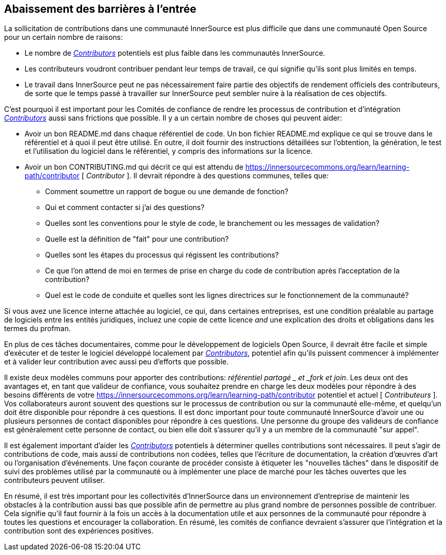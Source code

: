== Abaissement des barrières à l'entrée

La sollicitation de contributions dans une communauté InnerSource est plus difficile que dans une communauté Open Source pour un certain nombre de raisons:

* Le nombre de https://innersourcecommons.org/learn/learning-path/contributor[_Contributors_] potentiels est plus faible dans les communautés InnerSource.
* Les contributeurs voudront contribuer pendant leur temps de travail, ce qui signifie qu'ils sont plus limités en temps.
* Le travail dans InnerSource peut ne pas nécessairement faire partie des objectifs de rendement officiels des contributeurs, de sorte que le temps passé à travailler sur InnerSource peut sembler nuire à la réalisation de ces objectifs.


C'est pourquoi il est important pour les Comités de confiance de rendre les processus de contribution et d'intégration https://innersourcecommons.org/learn/learning-path/contributor[_Contributors_] aussi sans frictions que possible. Il y a un certain nombre de choses qui peuvent aider:

* Avoir un bon README.md dans chaque référentiel de code.
Un bon fichier README.md explique ce qui se trouve dans le référentiel et à quoi il peut être utilisé.
En outre, il doit fournir des instructions détaillées sur l'obtention, la génération, le test et l'utilisation du logiciel dans le référentiel, y compris des informations sur la licence.
* Avoir un bon CONTRIBUTING.md qui décrit ce qui est attendu de https://innersourcecommons.org/learn/learning-path/contributor [ _Contributor_ ].
Il devrait répondre à des questions communes, telles que:
** Comment soumettre un rapport de bogue ou une demande de fonction?
** Qui et comment contacter si j'ai des questions?
** Quelles sont les conventions pour le style de code, le branchement ou les messages de validation?
** Quelle est la définition de "fait" pour une contribution?
** Quelles sont les étapes du processus qui régissent les contributions?
** Ce que l'on attend de moi en termes de prise en charge du code de contribution après l'acceptation de la contribution?
** Quel est le code de conduite et quelles sont les lignes directrices sur le fonctionnement de la communauté?

Si vous avez une licence interne attachée au logiciel, ce qui, dans certaines entreprises, est une condition préalable au partage de logiciels entre les entités juridiques, incluez une copie de cette licence _and_ une explication des droits et obligations dans les termes du profman.

En plus de ces tâches documentaires, comme pour le développement de logiciels Open Source, il devrait être facile et simple d'exécuter et de tester le logiciel développé localement par https://innersourcecommons.org/learn/learning-path/contributor[_Contributors_], potentiel afin qu'ils puissent commencer à implémenter et à valider leur contribution avec aussi peu d'efforts que possible.

Il existe deux modèles communs pour apporter des contributions:
_référentiel partagé _ et _fork et join_. Les deux ont des avantages et, en tant que valideur de confiance, vous souhaitez prendre en charge les deux modèles pour répondre à des besoins différents de votre https://innersourcecommons.org/learn/learning-path/contributor potentiel et actuel [ _Contributeurs_ ]. Vos collaborateurs auront souvent des questions sur le processus de contribution ou sur la communauté elle-même, et quelqu'un doit être disponible pour répondre à ces questions. Il est donc important pour toute communauté InnerSource d'avoir une ou plusieurs personnes de contact disponibles pour répondre à ces questions. Une personne du groupe des valideurs de confiance est généralement cette personne de contact, ou bien elle doit s'assurer qu'il y a un membre de la communauté "sur appel".

Il est également important d'aider les https://innersourcecommons.org/learn/learning-path/contributor[_Contributors_] potentiels à déterminer quelles contributions sont nécessaires. Il peut s'agir de contributions de code, mais aussi de contributions non codées, telles que l'écriture de documentation, la création d'œuvres d'art ou l'organisation d'événements. Une façon courante de procéder consiste à étiqueter les "nouvelles tâches" dans le dispositif de suivi des problèmes utilisé par la communauté ou à implémenter une place de marché pour les tâches ouvertes que les contributeurs peuvent utiliser.

En résumé, il est très important pour les collectivités d'InnerSource dans un environnement d'entreprise de maintenir les obstacles à la contribution aussi bas que possible afin de permettre au plus grand nombre de personnes possible de contribuer. Cela signifie qu'il faut fournir à la fois un accès à la documentation utile et aux personnes de la communauté pour répondre à toutes les questions et encourager la collaboration.
En résumé, les comités de confiance devraient s'assurer que l'intégration et la contribution sont des expériences positives.
